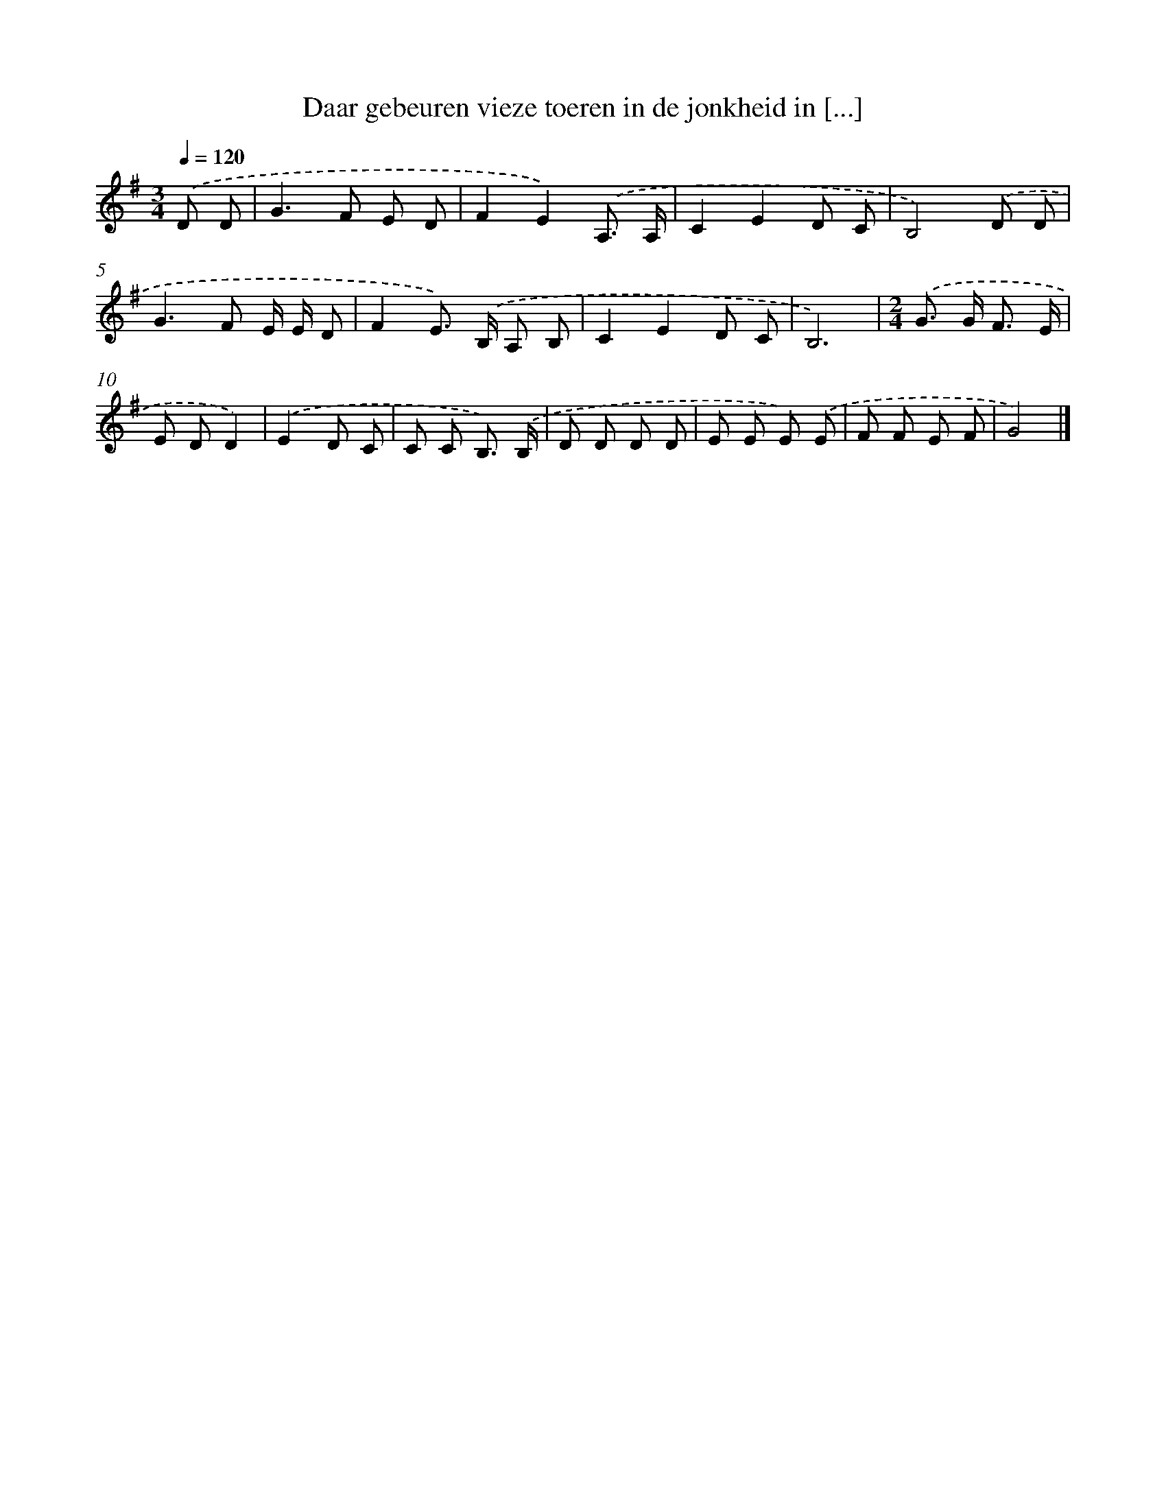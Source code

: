 X: 2451
T: Daar gebeuren vieze toeren in de jonkheid in [...]
%%abc-version 2.0
%%abcx-abcm2ps-target-version 5.9.1 (29 Sep 2008)
%%abc-creator hum2abc beta
%%abcx-conversion-date 2018/11/01 14:35:51
%%humdrum-veritas 1484569748
%%humdrum-veritas-data 3634909185
%%continueall 1
%%barnumbers 0
L: 1/8
M: 3/4
Q: 1/4=120
K: G clef=treble
.('D D [I:setbarnb 1]|
G2>F2 E D |
F2E2).('A,3/ A,/ |
C2E2D C |
B,4).('D D |
G2>F2 E/ E/ D |
F2E>) .('B, A, B, |
C2E2D C |
B,6) |
[M:2/4].('G> G F3/ E/ |
E DD2) |
.('E2D C |
C C B,3/) .('B,/ |
D D D D |
E E E) .('E |
F F E F |
G4) |]
